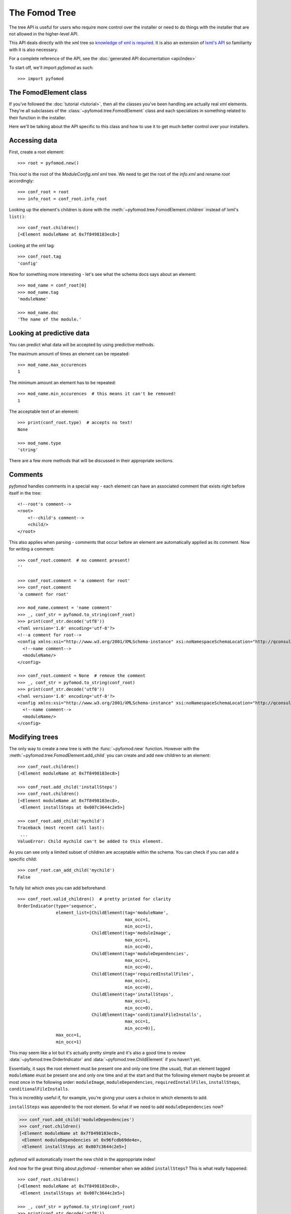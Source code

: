 ##############
The Fomod Tree
##############

The tree API is useful for users who require more control over the installer
or need to do things with the installer that are not allowed in the higher-level API.

This API deals directly with the xml tree so `knowledge of xml is required <https://www.w3schools.com/xml/xml_whatis.asp>`_.
It is also an extension of `lxml's API <http://lxml.de/tutorial.html>`_ so familiarity with it is also necessary.

For a complete reference of the API, see the :doc:`generated API documentation <api/index>`

To start off, we'll import *pyfomod* as such::

    >>> import pyfomod


**********************
The FomodElement class
**********************

If you've followed the :doc:`tutorial <tutorial>`, then all the classes you've been handling
are actually real xml elements. They're all subclasses of the :class:`~pyfomod.tree.FomodElement`
class and each specializes in something related to their function in the installer.

Here we'll be talking about the API specific to this class and how to use it to get much
better control over your installers.


**************
Accessing data
**************

First, create a root element::

    >>> root = pyfomod.new()

This *root* is the root of the *ModuleConfig.xml* xml tree. We need to get the root of the
*info.xml* and rename *root* accordingly::

    >>> conf_root = root
    >>> info_root = conf_root.info_root

Looking up the element's children is done with the :meth:`~pyfomod.tree.FomodElement.children`
instead of lxml's ``list()``::

    >>> conf_root.children()
    [<Element moduleName at 0x7f8498183ec8>]

Looking at the xml tag::

    >>> conf_root.tag
    'config'

Now for something more interesting - let's see what the schema docs says about an element::

    >>> mod_name = conf_root[0]
    >>> mod_name.tag
    'moduleName'

    >>> mod_name.doc
    'The name of the module.'


**************************
Looking at predictive data
**************************

You can predict what data will be accepted by using predictive methods.

The maximum amount of times an element can be repeated::

    >>> mod_name.max_occurences
    1

The minimum amount an element has to be repeated::

    >>> mod_name.min_occurences  # this means it can't be removed!
    1

The acceptable text of an element::

    >>> print(conf_root.type)  # accepts no text!
    None

    >>> mod_name.type
    'string'

There are a few more methods that will be discussed in their appropriate sections.


********
Comments
********

*pyfomod* handles comments in a special way - each element can have an associated comment
that exists right before itself in the tree::

    <!--root's comment-->
    <root>
        <!--child's comment-->
        <child/>
    </root>

This also applies when parsing - comments that occur before an element are automatically applied
as its comment. Now for writing a comment::

    >>> conf_root.comment  # no comment present!
    ''

    >>> conf_root.comment = 'a comment for root'
    >>> conf_root.comment
    'a comment for root'

    >>> mod_name.comment = 'name comment'
    >>> _, conf_str = pyfomod.to_string(conf_root)
    >>> print(conf_str.decode('utf8'))
    <?xml version='1.0' encoding='utf-8'?>
    <!--a comment for root-->
    <config xmlns:xsi="http://www.w3.org/2001/XMLSchema-instance" xsi:noNamespaceSchemaLocation="http://qconsulting.ca/fo3/ModConfig5.0.xsd">
      <!--name comment-->
      <moduleName/>
    </config>

    >>> conf_root.comment = None  # remove the comment
    >>> _, conf_str = pyfomod.to_string(conf_root)
    >>> print(conf_str.decode('utf8'))
    <?xml version='1.0' encoding='utf-8'?>
    <config xmlns:xsi="http://www.w3.org/2001/XMLSchema-instance" xsi:noNamespaceSchemaLocation="http://qconsulting.ca/fo3/ModConfig5.0.xsd">
      <!--name comment-->
      <moduleName/>
    </config>


***************
Modifying trees
***************

The only way to create a new tree is with the :func:`~pyfomod.new` function.
However with the :meth:`~pyfomod.tree.FomodElement.add_child` you can create and add
new children to an element::

    >>> conf_root.children()
    [<Element moduleName at 0x7f8498183ec8>]

    >>> conf_root.add_child('installSteps')
    >>> conf_root.children()
    [<Element moduleName at 0x7f8498183ec8>,
     <Element installSteps at 0x007c3644c2e5>]

    >>> conf_root.add_child('mychild')
    Traceback (most recent call last):
     ...
    ValueError: Child mychild can't be added to this element.

As you can see only a limited subset of children are acceptable within the schema. You can check if you can add a specific child::

    >>> conf_root.can_add_child('mychild')
    False

To fully list which ones you can add beforehand::

    >>> conf_root.valid_children()  # pretty printed for clarity
    OrderIndicator(type='sequence',
                   element_list=[ChildElement(tag='moduleName',
                                              max_occ=1,
                                              min_occ=1),
                                 ChildElement(tag='moduleImage',
                                              max_occ=1,
                                              min_occ=0),
                                 ChildElement(tag='moduleDependencies',
                                              max_occ=1,
                                              min_occ=0),
                                 ChildElement(tag='requiredInstallFiles',
                                              max_occ=1,
                                              min_occ=0),
                                 ChildElement(tag='installSteps',
                                              max_occ=1,
                                              min_occ=0),
                                 ChildElement(tag='conditionalFileInstalls',
                                              max_occ=1,
                                              min_occ=0)],
                   max_occ=1,
                   min_occ=1)

This may seem like a lot but it's actually pretty simple and it's also a good time to review
:data:`~pyfomod.tree.OrderIndicator` and :data:`~pyfomod.tree.ChildElement` if you haven't yet.

Essentially, it says the root element must be present one and only one time (the usual), that an
element tagged ``moduleName`` must be present one and only one time and at the start and that the
following element maybe be present at most once in the following order: ``moduleImage``,
``moduleDependencies``, ``requiredInstallFiles``, ``installSteps``, ``conditionalFileInstalls``.

This is incredibly useful if, for example, you're giving your users a choice in which elements to
add.

``installSteps`` was appended to the root element. So what if we need to add ``moduleDependencies``
now?

.. code-block:: python

   >>> conf_root.add_child('moduleDependencies')
   >>> conf_root.children()
   [<Element moduleName at 0x7f8498183ec8>,
    <Element moduleDependencies at 0x96fcdb69de4e>,
    <Element installSteps at 0x007c3644c2e5>]

*pyfomod* will automatically insert the new child in the approppriate index!

And now for the great thing about *pyfomod* - remember when we added ``installSteps``? This is
what really happened::

    >>> conf_root.children()
    [<Element moduleName at 0x7f8498183ec8>,
     <Element installSteps at 0x007c3644c2e5>]

    >>> _, conf_str = pyfomod.to_string(conf_root)
    >>> print(conf_str.decode('utf8'))
	<?xml version='1.0' encoding='utf-8'?>
	<config xmlns:xsi="http://www.w3.org/2001/XMLSchema-instance" xsi:noNamespaceSchemaLocation="http://qconsulting.ca/fo3/ModConfig5.0.xsd">
	  <moduleName/>
	  <installSteps>
		<installStep name="">
		  <optionalFileGroups>
			<group name="" type="SelectAtLeastOne">
			  <plugins>
				<plugin name="">
				  <description/>
				  <files/>
				  <typeDescriptor>
					<dependencyType>
					  <defaultType name="Required"/>
					  <patterns>
						<pattern>
						  <dependencies>
							<fileDependency file="" state="Missing"/>
						  </dependencies>
						  <type name="Required"/>
						</pattern>
					  </patterns>
					</dependencyType>
				  </typeDescriptor>
				</plugin>
			  </plugins>
			</group>
		  </optionalFileGroups>
		</installStep>
	  </installSteps>
	</config>

*pyfomod* will keep validity at all costs - if you add a child that has required children or
required attributes then *pyfomod* will create those as well, fill them in to the best of its
knowledge, do same to their children and so on.

To remove a child::

    >>> conf_root.children()
    [<Element moduleName at 0x7f8498183ec8>,
     <Element moduleDependencies at 0x96fcdb69de4e>,
     <Element installSteps at 0x007c3644c2e5>]

    >>> moduleDependencies = conf_root[1]
    >>> moduleDependencies
    <Element moduleDependencies at 0x96fcdb69de4e>

    >>> conf_root.remove_child(moduleDependencies)
    >>> conf_root.children()
    [<Element moduleName at 0x7f8498183ec8>,
     <Element installSteps at 0x007c3644c2e5>]

    >>> mod_name = conf_root[0]
    >>> mod_name
    <Element moduleName at 0x7f8498183ec8>

    >>> conf_root.remove_child(mod_name)
    Traceback (most recent call last):
     ...
    ValueError: Child cannot be removed by schema restrictions.

Oops, can't remove that one. We could have checked before::

    >>> conf_root.can_remove_child(mod_name)
    False

We could also have looked at the output from :meth:`~pyfomod.tree.FomodElement.valid_children`
to see which children are needed (those with minimum occurences > 0) but here it's simpler to
just check which ones are required::

    >>> conf_root.required_children()
    [('moduleName', 1)]

The ouput here is simply a list of tuples as (tag, minimum number of element), so you can see
we need at least one ``moduleName``.

Finally, we can replace children with children from other elements, including other trees::

    >>> new_tree = pyfomod.new()
    >>> new_tree.add_child('moduleImage')
    >>> new_tree.children()
    [<Element moduleName at 0x7f7864213bd8>,
     <Element moduleImage at 0x7f7864213d68>]

    >>> conf_root.children()
    [<Element moduleName at 0x7f8498183ec8>,
     <Element installSteps at 0x007c3644c2e5>]

    >>> conf_root.can_replace_child(conf_root[1], new_tree[1])
    True

    >>> conf_root.replace_child(conf_root[1], new_tree[1])
    >>> new_tree.children()
    [<Element moduleName at 0x7f7864213bd8>]

    >>> conf_root.children()
    [<Element moduleName at 0x7f8498183ec8>,
     <Element moduleImage at 0x7f7864213d68>]


***********************
Working with attributes
***********************

Much like with elements, you can check which attributes you can safely use::

    >>> root = pyfomod.new()
    >>> root.add_child('moduleImage')
    >>> root.children()
    [<Element moduleName at 0x7fd4fc04db88>,
     <Element moduleImage at 0x7fd4fc04dd68>]

    >>> mod_image = root.children()[1]
    >>> mod_image.valid_attributes()
    [Attribute(name='path',
               doc="The path to the image in the FOMod. If omitted the FOMod's screenshot is used.",
               default=None,
               type='string',
               use='optional',
               restriction=None),
     Attribute(name='showImage',
               doc='Whether or not the image should be displayed.',
               default='true',
               type='boolean',
               use='optional',
               restriction=None),
     Attribute(name='showFade',
               doc='Whether or not the fade effect should be displayed. This value is ignored if showImage is false.',
               default='true',
               type='boolean',
               use='optional',
               restriction=None),
     Attribute(name='height',
               doc="The height to use for the image. Note that there is a minimum height that is enforced based on the user's settings.",
               default='-1',
               type='int',
               use='optional',
               restriction=None)]

As you can see ``moduleImage`` has several attributes we can experiment with::

    >>> mod_image.set_attribute('path', 'random/image.png')
    >>> mod_image.get_attribute('path')
    'random/image.png'

    >>> mod_image.set_attribute('height', 'one')  # be careful with attribute type!
    Traceback (most recent call last):
     ...
    ValueError: value is not of an acceptable type.

    >>> mod_image.set_attribute('height', '1')
    >>> mod_image.get_attribute('height')
    '1'

    >>> mod_image.set_attribute('height', 1)  # you can pass integers directly
    >>> mod_image.get_attribute('height')
    '1'

    >>> mod_image.set_attribute('height', None)  # remove the attribute
    >>> mod_image.get_attribute('height')  # you'll get the default!
    '-1'

    >>> mod_image.set_attribute('boop', 'yay')  # not a valid attribute
    Traceback (most recent call last):
     ...
    ValueError: Attribute boop is not allowed by the schema.


*******************
Reordering elements
*******************

Whenever multiple children have the same tag they can be reordered::

    >>> root = pyfomod.new()
    >>> root.add_child('conditionalFileInstalls')
    >>> cond_file_inst = root.children()[1]
    >>> cond_file_inst
    <Element conditionalFileInstalls at 0x7f3108429ef8>

    >>> patterns = cond_file_inst.children()[0]
    >>> patterns
    <Element patterns at 0x7f3108429b38>

    >>> cond_file_inst.can_reorder_child(patterns, 0)  # pass 0 to simply check whether it can be reordered at all
    False

    >>> patterns.valid_children()
    OrderIndicator(type='sequence',
                   element_list=[ChildElement(tag='pattern',
                                              max_occ=None,
                                              min_occ=1)],
                   max_occ=1,
                   min_occ=1)

    >>> patterns.children()
    [<Element pattern at 0x7f3108269bd8>]

    >>> patterns.add_child('pattern')
    >>> patterns.add_child('pattern')
    >>> patterns.children()
    [<Element pattern at 0x7f3108269bd8>,
     <Element pattern at 0x7f3108281818>,
     <Element pattern at 0x7f3108281ea8>]

    >>> patterns.can_reorder_child(patterns.children()[0], 0)
    True

    >>> patterns.can_reorder_child(patterns.children()[0], 2)  # what about moving two spaces down?
    True

    >>> patterns.can_reorder_child(patterns.children()[0], 3)  # oops, 3 is too much! There's only two other children below
    False

    >>> patterns.reorder_child(patterns.children()[0], 1)  # move one down
    >>> patterns.children()  # compare the order with the previous call to .children() !!
    [<Element pattern at 0x7f3108281818>,
     <Element pattern at 0x7f3108269bd8>,
     <Element pattern at 0x7f3108281ea8>]


*************
Copying trees
*************

Much like *lxml*, :func:`~copy.copy` and :func:`~copy.deepcopy` do the same
thing - return a full copy of the copied element. This copy is orphaned, it
has no parent element and therefore has some limitations while orphaned:

- Cannot add children (:meth:`~pyfomod.tree.FomodElement.add_child`)
- Cannot access children (:meth:`~pyfomod.tree.FomodElement.children`,
  :meth:`~pyfomod.tree.FomodElement.remove_children`,
  :meth:`~pyfomod.tree.FomodElement.replace_children`,
  :meth:`~pyfomod.tree.FomodElement.reorder_children`)

Obviously this does not apply when copying the root element.

Whenever the orphaned element is reintegrated (for example, by adding it via
:meth:`~pyfomod.tree.FomodElement.add_child`) back into a proper tree all these
limiations no longer apply.


********************
Modifying the schema
********************

*pyfomod* packages the fomod schema and uses it by default. You can access the
schema using the :attr:`~pyfomod.tree.FomodElement._schema` attribute and the
schema element associated with the current element using
:attr:`~pyfomod.tree.FomodElement._schema_element`::

    >>> root = pyfomod.new()
    >>> root._schema
    <Element {http://www.w3.org/2001/XMLSchema}schema at 0x7f310871cd48>

    >>> root._schema_element
    <Element {http://www.w3.org/2001/XMLSchema}element at 0x7f310a08cf08>

    >>> from lxml import etree
    >>> print(etree.tostring(root._schema_element, pretty_print=True, encoding='unicode'))
    <xs:element xmlns:xs="http://www.w3.org/2001/XMLSchema" name="config" type="moduleConfiguration">
        <xs:annotation>
            <xs:documentation>The main element containing the module configuration info.</xs:documentation>
        </xs:annotation>
    </xs:element>

